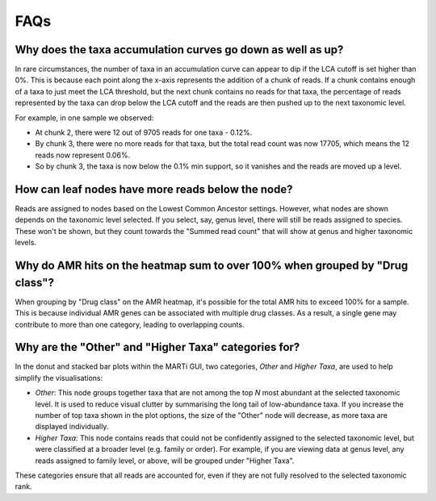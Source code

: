 .. _faqs:

FAQs
====

Why does the taxa accumulation curves go down as well as up?
------------------------------------------------------------

In rare circumstances, the number of taxa in an accumulation curve can appear to dip if the LCA cutoff is set higher than 0%. This is because each point along the x-axis represents the addition of a chunk of reads. If a chunk contains enough of a taxa to just meet the LCA threshold, but the next chunk contains no reads for that taxa, the percentage of reads represented by the taxa can drop below the LCA cutoff and the reads are then pushed up to the next taxonomic level.

For example, in one sample we observed:

- At chunk 2, there were 12 out of 9705 reads for one taxa - 0.12%.
- By chunk 3, there were no more reads for that taxa, but the total read count was now 17705, which means the 12 reads now represent 0.06%.
- So by chunk 3, the taxa is now below the 0.1% min support, so it vanishes and the reads are moved up a level.

How can leaf nodes have more reads below the node?
--------------------------------------------------

Reads are assigned to nodes based on the Lowest Common Ancestor settings. However, what nodes are shown depends on the taxonomic level selected. If you select, say, genus level, there will still be reads assigned to species. These won't be shown, but they count towards the "Summed read count" that will show at genus and higher taxonomic levels.

Why do AMR hits on the heatmap sum to over 100% when grouped by "Drug class"?
-----------------------------------------------------------------------------

When grouping by "Drug class" on the AMR heatmap, it's possible for the total AMR hits to exceed 100% for a sample. This is because individual AMR genes can be associated with multiple drug classes. As a result, a single gene may contribute to more than one category, leading to overlapping counts.

Why are the "Other" and "Higher Taxa" categories for?
------------------------------------------------------------------

In the donut and stacked bar plots within the MARTi GUI, two categories, *Other* and *Higher Taxa*, are used to help simplify the visualisations:

- *Other*: This node groups together taxa that are not among the top *N* most abundant at the selected taxonomic level. It is used to reduce visual clutter by summarising the long tail of low-abundance taxa. If you increase the number of top taxa shown in the plot options, the size of the "Other" node will decrease, as more taxa are displayed individually.

- *Higher Taxa*: This node contains reads that could not be confidently assigned to the selected taxonomic level, but were classified at a broader level (e.g. family or order). For example, if you are viewing data at genus level, any reads assigned to family level, or above, will be grouped under "Higher Taxa".

These categories ensure that all reads are accounted for, even if they are not fully resolved to the selected taxonomic rank.
